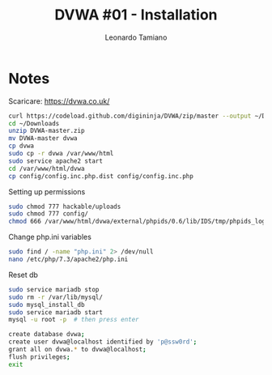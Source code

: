 #+TITLE: DVWA #01 - Installation
#+AUTHOR: Leonardo Tamiano
#+EMAIL: leonardotamiano95@gmail.com

* Notes
  Scaricare: https://dvwa.co.uk/

  #+begin_src sh
curl https://codeload.github.com/digininja/DVWA/zip/master --output ~/Downloads/DVWA-master
cd ~/Downloads
unzip DVWA-master.zip
mv DVWA-master dvwa
cp dvwa
sudo cp -r dvwa /var/www/html
sudo service apache2 start
cd /var/www/html/dvwa
cp config/config.inc.php.dist config/config.inc.php

  #+end_src

  Setting up permissions
  #+begin_src sh
sudo chmod 777 hackable/uploads
sudo chmod 777 config/
chmod 666 /var/www/html/dvwa/external/phpids/0.6/lib/IDS/tmp/phpids_log.txt
  #+end_src

  Change php.ini variables
  #+begin_src sh
sudo find / -name "php.ini" 2> /dev/null
nano /etc/php/7.3/apache2/php.ini 
  #+end_src
  
  Reset db
  #+begin_src sh
sudo service mariadb stop
sudo rm -r /var/lib/mysql/
sudo mysql_install_db
sudo service mariadb start
mysql -u root -p  # then press enter

create database dvwa;
create user dvwa@localhost identified by 'p@ssw0rd';
grant all on dvwa.* to dvwa@localhost;
flush privileges;
exit
  #+end_src
  
